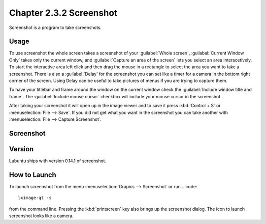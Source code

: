 Chapter 2.3.2 Screenshot
========================

Screenshot is a program to take screenshots.

Usage
------
To use screenshot the whole screen takes a screenshot of your :guilabel:`Whole screen`, :guilabel:`Current Window Only` takes only the current window, and :guilabel:`Capture an area of the screen` lets you select an area interacetively. To start the interactive area left click and then drag the mouse in a rectangle to select the area you want to take a screenshot. There is also a :guilabel:`Delay` for the screenshot you can set like a timer for a camera in the bottom right corner of the screen. Using Delay can be useful to take pictures of menus if you are trying to capture them.

To have your titlebar and frame around the window on the current window check the :guilabel:`Include window title and frame`. The :guilabel:`Include mouse cursor` checkbox will include your mouse cursor in the screenshot. 

After taking your screenshot it will open up in the image viewer and to save it press :kbd:`Control + S` or :menuselection:`File --> Save`. If you did not get what you want in the screenshot you can take another with :menuselection:`File --> Capture Screenshot`. 

Screenshot
----------
.. image:: screenshot.png

Version
-------
Lubuntu ships with version 0.14.1 of screenshot. 

How to Launch
-------------
To launch screenshot from the menu :menuselection:`Grapics --> Screenshot` or run
.. code:: 

   lximage-qt -s 

from the command line. Pressing the :kbd:`printscreen` key also brings up the screenshot dialog. The icon to launch screenshot looks like a camera.  
